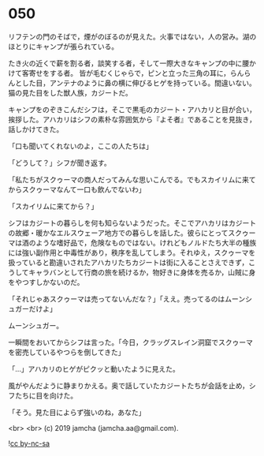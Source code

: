 #+OPTIONS: toc:nil
#+OPTIONS: -:nil
#+OPTIONS: ^:{}
 
* 050

  リフテンの門のそばで，煙がのぼるのが見えた。火事ではない，人の営み。湖のほとりにキャンプが張られている。

  たき火の近くで薪を割る者，談笑する者，そして一際大きなキャンプの中に腰かけて客寄せをする者。
皆が毛むくじゃらで，ピンと立った三角の耳に，らんらんとした目，アンテナのように鼻の横に伸びるヒゲを持っている。間違いない。猫の見た目をした獣人族，カジートだ。

  キャンプをのぞきこんだシフは，そこで黒毛のカジート・アハカリと目が合い，挨拶した。アハカリはシフの素朴な雰囲気から『よそ者』であることを見抜き，話しかけてきた。

  「口も聞いてくれないのよ，ここの人たちは」

  「どうして？」シフが聞き返す。

  「私たちがスクゥーマの商人だってみんな思いこんでる。でもスカイリムに来てからスクゥーマなんて一口も飲んでないわ」

  「スカイリムに来てから？」

  シフはカジートの暮らしを何も知らないようだった。そこでアハカリはカジートの故郷・暖かなエルスウェーア地方での暮らしを話した。彼らにとってスクゥーマは酒のような嗜好品で，危険なものではない。けれどもノルドたち大半の種族には強い副作用と中毒性があり，秩序を乱してしまう。それゆえ，スクゥーマを扱っていると勘違いされたアハカリたちカジートは街に入ることさえできず，こうしてキャラバンとして行商の旅を続けるか，物好きに身体を売るか，山賊に身をやつすしかないのだ。

  「それじゃあスクゥーマは売ってないんだな？」「ええ。売ってるのはムーンシュガーだけよ」

  ムーンシュガー。

  一瞬間をおいてからシフは言った。「今日，クラッグスレイン洞窟でスクゥーマを密売しているやつらを倒してきた」

  「…」アハカリのヒゲがピクッと動いたように見えた。

  風がやんだように静まりかえる。奥で話していたカジートたちが会話を止め，シフたちに目を向けた。

  「そう。見た目によらず強いのね，あなた」

  <br>
  <br>
  (c) 2019 jamcha (jamcha.aa@gmail.com).

  ![[https://i.creativecommons.org/l/by-nc-sa/4.0/88x31.png][cc by-nc-sa]]
